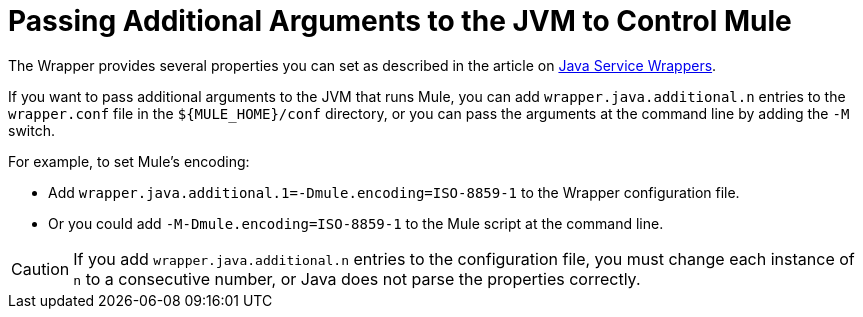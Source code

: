= Passing Additional Arguments to the JVM to Control Mule
:keywords: anypoint studio, esb, deploy, configure, jvm arguments, system properties, properties

The Wrapper provides several properties you can set as described in the article on http://wrapper.tanukisoftware.org/doc/english/properties.html[Java Service Wrappers].

If you want to pass additional arguments to the JVM that runs Mule, you can add `wrapper.java.additional.n` entries to the `wrapper.conf` file in the `${MULE_HOME}/conf` directory, or you can pass the arguments at the command line by adding the `-M` switch.

For example, to set Mule's encoding:

* Add `wrapper.java.additional.1=-Dmule.encoding=ISO-8859-1` to the Wrapper configuration file.
* Or you could add `-M-Dmule.encoding=ISO-8859-1` to the Mule script at the command line.

[CAUTION]
If you add `wrapper.java.additional.n` entries to the configuration file, you must change each instance of `n` to a consecutive number, or Java does not parse the properties correctly.
